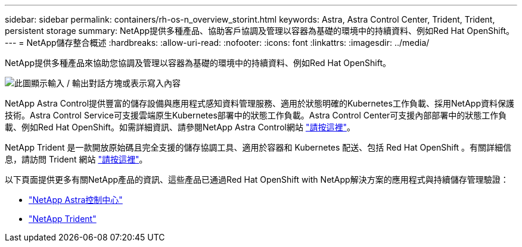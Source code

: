 ---
sidebar: sidebar 
permalink: containers/rh-os-n_overview_storint.html 
keywords: Astra, Astra Control Center, Trident, Trident, persistent storage 
summary: NetApp提供多種產品、協助客戶協調及管理以容器為基礎的環境中的持續資料、例如Red Hat OpenShift。 
---
= NetApp儲存整合概述
:hardbreaks:
:allow-uri-read: 
:nofooter: 
:icons: font
:linkattrs: 
:imagesdir: ../media/


[role="lead"]
NetApp提供多種產品來協助您協調及管理以容器為基礎的環境中的持續資料、例如Red Hat OpenShift。

image:redhat_openshift_image108.jpg["此圖顯示輸入 / 輸出對話方塊或表示寫入內容"]

NetApp Astra Control提供豐富的儲存設備與應用程式感知資料管理服務、適用於狀態明確的Kubernetes工作負載、採用NetApp資料保護技術。Astra Control Service可支援雲端原生Kubernetes部署中的狀態工作負載。Astra Control Center可支援內部部署中的狀態工作負載、例如Red Hat OpenShift。如需詳細資訊、請參閱NetApp Astra Control網站 https://cloud.netapp.com/astra["請按這裡"]。

NetApp Trident 是一款開放原始碼且完全支援的儲存協調工具、適用於容器和 Kubernetes 配送、包括 Red Hat OpenShift 。有關詳細信息，請訪問 Trident 網站 https://docs.netapp.com/us-en/trident/index.html["請按這裡"]。

以下頁面提供更多有關NetApp產品的資訊、這些產品已通過Red Hat OpenShift with NetApp解決方案的應用程式與持續儲存管理驗證：

* link:rh-os-n_overview_astra.html["NetApp Astra控制中心"]
* link:rh-os-n_overview_trident.html["NetApp Trident"]

